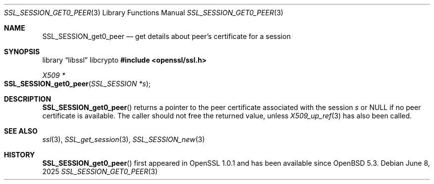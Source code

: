 .\"	$OpenBSD: SSL_SESSION_get0_peer.3,v 1.3 2025/06/08 22:52:00 schwarze Exp $
.\"	OpenSSL SSL_SESSION_get0_peer.pod b31db505 Mar 24 16:01:50 2017 +0000
.\"
.\" This file was written by Matt Caswell <matt@openssl.org>
.\" Copyright (c) 2017 The OpenSSL Project.  All rights reserved.
.\"
.\" Redistribution and use in source and binary forms, with or without
.\" modification, are permitted provided that the following conditions
.\" are met:
.\"
.\" 1. Redistributions of source code must retain the above copyright
.\"    notice, this list of conditions and the following disclaimer.
.\"
.\" 2. Redistributions in binary form must reproduce the above copyright
.\"    notice, this list of conditions and the following disclaimer in
.\"    the documentation and/or other materials provided with the
.\"    distribution.
.\"
.\" 3. All advertising materials mentioning features or use of this
.\"    software must display the following acknowledgment:
.\"    "This product includes software developed by the OpenSSL Project
.\"    for use in the OpenSSL Toolkit. (http://www.openssl.org/)"
.\"
.\" 4. The names "OpenSSL Toolkit" and "OpenSSL Project" must not be used to
.\"    endorse or promote products derived from this software without
.\"    prior written permission. For written permission, please contact
.\"    openssl-core@openssl.org.
.\"
.\" 5. Products derived from this software may not be called "OpenSSL"
.\"    nor may "OpenSSL" appear in their names without prior written
.\"    permission of the OpenSSL Project.
.\"
.\" 6. Redistributions of any form whatsoever must retain the following
.\"    acknowledgment:
.\"    "This product includes software developed by the OpenSSL Project
.\"    for use in the OpenSSL Toolkit (http://www.openssl.org/)"
.\"
.\" THIS SOFTWARE IS PROVIDED BY THE OpenSSL PROJECT ``AS IS'' AND ANY
.\" EXPRESSED OR IMPLIED WARRANTIES, INCLUDING, BUT NOT LIMITED TO, THE
.\" IMPLIED WARRANTIES OF MERCHANTABILITY AND FITNESS FOR A PARTICULAR
.\" PURPOSE ARE DISCLAIMED.  IN NO EVENT SHALL THE OpenSSL PROJECT OR
.\" ITS CONTRIBUTORS BE LIABLE FOR ANY DIRECT, INDIRECT, INCIDENTAL,
.\" SPECIAL, EXEMPLARY, OR CONSEQUENTIAL DAMAGES (INCLUDING, BUT
.\" NOT LIMITED TO, PROCUREMENT OF SUBSTITUTE GOODS OR SERVICES;
.\" LOSS OF USE, DATA, OR PROFITS; OR BUSINESS INTERRUPTION)
.\" HOWEVER CAUSED AND ON ANY THEORY OF LIABILITY, WHETHER IN CONTRACT,
.\" STRICT LIABILITY, OR TORT (INCLUDING NEGLIGENCE OR OTHERWISE)
.\" ARISING IN ANY WAY OUT OF THE USE OF THIS SOFTWARE, EVEN IF ADVISED
.\" OF THE POSSIBILITY OF SUCH DAMAGE.
.\"
.Dd $Mdocdate: June 8 2025 $
.Dt SSL_SESSION_GET0_PEER 3
.Os
.Sh NAME
.Nm SSL_SESSION_get0_peer
.Nd get details about peer's certificate for a session
.Sh SYNOPSIS
.Lb libssl libcrypto
.In openssl/ssl.h
.Ft X509 *
.Fo SSL_SESSION_get0_peer
.Fa "SSL_SESSION *s"
.Fc
.Sh DESCRIPTION
.Fn SSL_SESSION_get0_peer
returns a pointer to the peer certificate associated with the session
.Fa s
or
.Dv NULL
if no peer certificate is available.
The caller should not free the returned value, unless
.Xr X509_up_ref 3
has also been called.
.Sh SEE ALSO
.Xr ssl 3 ,
.Xr SSL_get_session 3 ,
.Xr SSL_SESSION_new 3
.Sh HISTORY
.Fn SSL_SESSION_get0_peer
first appeared in OpenSSL 1.0.1 and has been available since
.Ox 5.3 .
